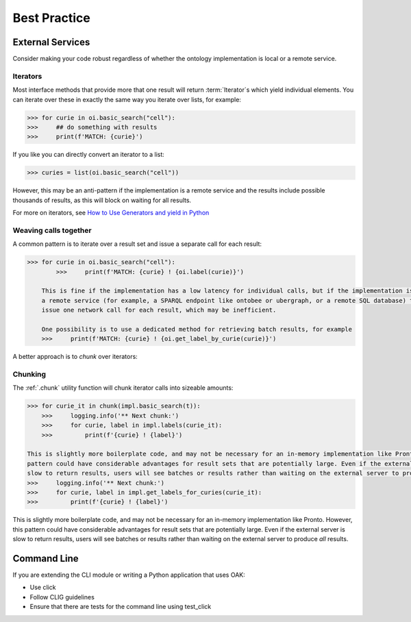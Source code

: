 .. _best_practice:

Best Practice
=============

External Services
-----------------

Consider making your code robust regardless of whether the ontology implementation is local or a remote service.

Iterators
^^^^^^^^^

Most interface methods that provide more that one result will return :term:`Iterator`s which yield individual elements.
You can iterate over these in exactly the same way you iterate over lists, for example:

.. code:: python

    >>> for curie in oi.basic_search("cell"):
    >>>     ## do something with results
    >>>     print(f'MATCH: {curie}')

If you like you can directly convert an iterator to a list:

.. code:: python

    >>> curies = list(oi.basic_search("cell"))

However, this may be an anti-pattern if the implementation is a remote service and the results include possible thousands of results,
as this will block on waiting for all results.

For more on iterators, see `How to Use Generators and yield in Python <https://realpython.com/introduction-to-python-generators/>`_

Weaving calls together
^^^^^^^^^^^^^^^^^^^^^^

A common pattern is to iterate over a result set and issue a separate call for each result:

.. code:: python

    >>> for curie in oi.basic_search("cell"):
            >>>     print(f'MATCH: {curie} ! {oi.label(curie)}')

        This is fine if the implementation has a low latency for individual calls, but if the implementation is backed by
        a remote service (for example, a SPARQL endpoint like ontobee or ubergraph, or a remote SQL database) then this will
        issue one network call for each result, which may be inefficient.

        One possibility is to use a dedicated method for retrieving batch results, for example
        >>>     print(f'MATCH: {curie} ! {oi.get_label_by_curie(curie)}')

A better approach is to *chunk* over iterators:

Chunking
^^^^^^^^

The :ref:`.chunk` utility function will chunk iterator calls into sizeable amounts:

.. code:: python

    >>> for curie_it in chunk(impl.basic_search(t)):
        >>>     logging.info('** Next chunk:')
        >>>     for curie, label in impl.labels(curie_it):
        >>>         print(f'{curie} ! {label}')

    This is slightly more boilerplate code, and may not be necessary for an in-memory implementation like Pronto. However, this
    pattern could have considerable advantages for result sets that are potentially large. Even if the external server is
    slow to return results, users will see batches or results rather than waiting on the external server to produce
    >>>     logging.info('** Next chunk:')
    >>>     for curie, label in impl.get_labels_for_curies(curie_it):
    >>>         print(f'{curie} ! {label}')

This is slightly more boilerplate code, and may not be necessary for an in-memory implementation like Pronto. However, this
pattern could have considerable advantages for result sets that are potentially large. Even if the external server is
slow to return results, users will see batches or results rather than waiting on the external server to produce *all* results.

Command Line
------------

If you are extending the CLI module or writing a Python application that uses OAK:

- Use click
- Follow CLIG guidelines
- Ensure that there are tests for the command line using test_click
